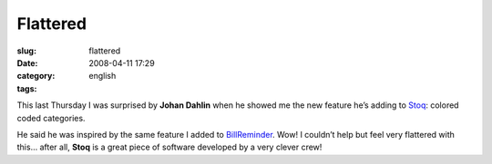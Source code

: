 Flattered
#########
:slug: flattered
:date: 2008-04-11 17:29
:category:
:tags: english

This last Thursday I was surprised by **Johan Dahlin** when he showed me
the new feature he’s adding to
`Stoq <http://www.stoq.com.br/index.php?lang=en>`__: colored coded
categories.

|image0|

He said he was inspired by the same feature I added to
`BillReminder <http://billreminder.gnulinuxbrasil.org>`__. Wow! I
couldn’t help but feel very flattered with this… after all, **Stoq** is
a great piece of software developed by a very clever crew!

.. |image0| image:: http://www.ogmaciel.com/wp-content/uploads/2008/04/payable-categories-300x213.png
   :target: http://www.ogmaciel.com/wp-content/uploads/2008/04/payable-categories.png
